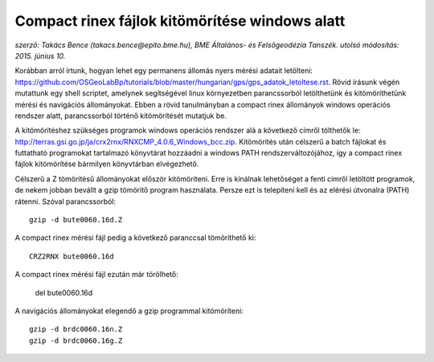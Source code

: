 Compact rinex fájlok kitömörítése windows alatt
===============================================
*szerző: Takács Bence (takacs.bence@epito.bme.hu), BME Általános- és Felsőgeodézia Tanszék. utolsó módosítás: 2015. június 10.*

Korábban arról írtunk, hogyan lehet egy permanens állomás nyers mérési adatait letölteni: https://github.com/OSGeoLabBp/tutorials/blob/master/hungarian/gps/gps_adatok_letoltese.rst.
Rövid írásunk végén mutattunk egy shell scriptet, amelynek segítségével linux környezetben parancssorból letölthetünk és kitömöríthetünk mérési és navigációs állományokat. Ebben a rövid tanulmányban a compact rinex állományok windows operációs rendszer alatt, parancssorból történő kitömörítését mutatjuk be.

A kitömörítéshez szükséges programok windows operációs rendszer alá a következő címről tölthetők le: http://terras.gsi.go.jp/ja/crx2rnx/RNXCMP_4.0.6_Windows_bcc.zip. Kitömörítés után célszerű a batch fájlokat és futtatható programokat tartalmazó könyvtárat hozzáadni a windows PATH rendszerváltozójához, így a compact rinex fájlok kitömörítése bármilyen könyvtárban elvégezhető. 

Célszerű a Z tömörítésű állományokat először kitömöríteni. Erre is kínálnak lehetőséget a fenti címről letöltött programok, de nekem jobban bevállt a gzip tömörítő program használata. Persze ezt is telepíteni kell és az elérési útvonalra (PATH) rátenni. Szóval parancssorból::

  gzip -d bute0060.16d.Z

A compact rinex mérési fájl pedig a következő paranccsal tömöríthető ki::

  CRZ2RNX bute0060.16d

A compact rinex mérési fájl ezután már törölhető:

  del bute0060.16d

A navigációs állományokat elegendő a gzip programmal kitömöríteni::

  gzip -d brdc0060.16n.Z
  gzip -d brdc0060.16g.Z
